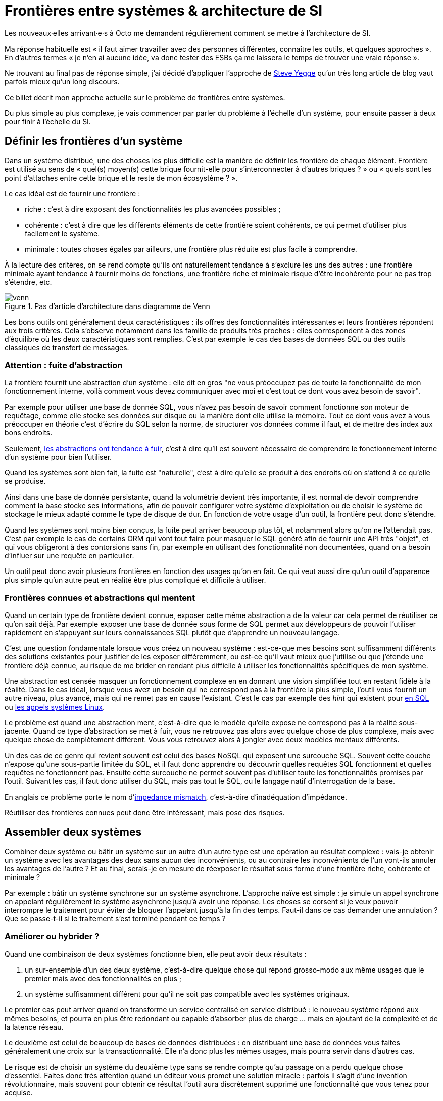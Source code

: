 = Frontières entre systèmes & architecture de SI

Les nouveaux·elles arrivant·e·s à Octo me demandent régulièrement comment se mettre à l'architecture de SI.

Ma réponse habituelle est « il faut aimer travailler avec des personnes différentes, connaître les outils, et quelques approches ».
En d'autres termes « je n'en ai aucune idée, va donc tester des ESBs ça me laissera le temps de trouver une vraie réponse ».

Ne trouvant au final pas de réponse simple, j'ai décidé d'appliquer l'approche de link:https://steve-yegge.blogspot.fr[Steve Yegge] qu'un très long article de blog vaut parfois mieux qu'un long discours.

Ce billet décrit mon approche actuelle sur le problème de frontières entre systèmes.

Du plus simple au plus complexe, je vais commencer par parler du problème à l'échelle d'un système, pour ensuite passer à deux pour finir à l'échelle du SI.

== Définir les frontières d'un système

Dans un système distribué, une des choses les plus difficile est la manière de définir les frontière de chaque élément.
Frontière est utilisé au sens de « quel(s) moyen(s) cette brique fournit-elle pour s'interconnecter à d'autres briques ? » ou « quels sont les point d'attaches entre cette brique et le reste de mon écosystème ? ».

Le cas idéal est de fournir une frontière :

* riche : c'est à dire exposant des fonctionnalités les plus avancées possibles ;
* cohérente : c'est à dire que les différents éléments de cette frontière soient cohérents, ce qui permet d'utiliser plus facilement le système.
* minimale : toutes choses égales par ailleurs, une frontière plus réduite est plus facile à comprendre.

À la lecture des critères, on se rend compte qu'ils ont naturellement tendance à s'exclure les uns des autres :
une frontière minimale ayant tendance à fournir moins de fonctions, une frontière riche et minimale risque d'être incohérente pour ne pas trop s'étendre, etc.

image::venn.png[title="Pas d'article d'architecture dans diagramme de Venn"]

Les bons outils ont généralement deux caractéristiques :  ils offres des fonctionnalités intéressantes et leurs frontières répondent aux trois critères.
Cela s'observe notamment dans les famille de produits très proches : elles correspondent à des zones d'équilibre où les deux caractéristiques sont remplies.
C'est par exemple le cas des bases de données SQL ou des outils classiques de transfert de messages.

=== Attention : fuite d'abstraction

La frontière fournit une abstraction d'un système : elle dit en gros "ne vous préoccupez pas de toute la fonctionnalité de mon fonctionnement interne, voilà comment vous devez communiquer avec moi et c'est tout ce dont vous avez besoin de savoir".

Par exemple pour utiliser une base de donnée SQL, vous n'avez pas besoin de savoir comment fonctionne son moteur de requêtage, comme elle stocke ses données sur disque ou la manière dont elle utilise la mémoire.
Tout ce dont vous avez à vous préoccuper en théorie c'est d'écrire du SQL selon la norme, de structurer vos données comme il faut, et de mettre des index aux bons endroits.

Seulement, link:http://french.joelonsoftware.com/Articles/LeakyAbstractions.html[les abstractions ont tendance à fuir], c'est à dire qu'il est souvent nécessaire de comprendre le fonctionnement interne d'un système pour bien l'utiliser.

Quand les systèmes sont bien fait, la fuite est "naturelle", c'est à dire qu'elle se produit à des endroits où on s'attend à ce qu'elle se produise.

Ainsi dans une base de donnée persistante, quand la volumétrie devient très importante, il est normal de devoir comprendre comment la base stocke ses informations, afin de pouvoir configurer votre système d'exploitation ou de choisir le système de stockage le mieux adapté comme le type de disque de dur.
En fonction de votre usage d'un outil, la frontière peut donc s'étendre.

Quand les systèmes sont moins bien conçus, la fuite peut arriver beaucoup plus tôt, et notamment alors qu'on ne l'attendait pas.
C'est par exemple le cas de certains ORM qui vont tout faire pour masquer le SQL généré afin de fournir une API très "objet", et qui vous obligeront à des contorsions sans fin, par exemple en utilisant des fonctionnalité non documentées, quand on a besoin d'influer sur une requête en particulier.

Un outil peut donc avoir plusieurs frontières en fonction des usages qu'on en fait.
Ce qui veut aussi dire qu'un outil d'apparence plus simple qu'un autre peut en réalité être plus compliqué et difficile à utiliser.

=== Frontières connues et abstractions qui mentent

Quand un certain type de frontière devient connue, exposer cette même abstraction a de la valeur car cela permet de réutiliser ce qu'on sait déjà.
Par exemple exposer une base de donnée sous forme de SQL permet aux développeurs de pouvoir l'utiliser rapidement en s'appuyant sur leurs connaissances SQL plutôt que d'apprendre un nouveau langage.

C'est une question fondamentale lorsque vous créez un nouveau système :
est-ce-que mes besoins sont suffisamment différents des solutions existantes pour justifier de les exposer différemment, ou est-ce qu'il vaut mieux que j'utilise ou que j'étende une frontière déjà connue, au risque de me brider en rendant plus difficile à utiliser les fonctionnalités spécifiques de mon système.

Une abstraction est censée masquer un fonctionnement complexe en en donnant une vision simplifiée tout en restant fidèle à la réalité.
Dans le cas idéal, lorsque vous avez un besoin qui ne correspond pas à la frontière la plus simple, l'outil vous fournit un autre niveau, plus avancé, mais qui ne remet pas en cause l'existant.
C'est le cas par exemple des _hint_ qui existent pour link:https://fr.wikipedia.org/wiki/Hint_(SQL)[en SQL] ou link:https://lwn.net/Articles/717755/[les appels systèmes Linux].

Le problème est quand une abstraction ment, c'est-à-dire que le modèle qu'elle expose ne correspond pas à la réalité sous-jacente.
Quand ce type d'abstraction se met à fuir, vous ne retrouvez pas alors avec quelque chose de plus complexe, mais avec quelque chose de complètement différent.
Vous vous retrouvez alors à jongler avec deux modèles mentaux différents.

Un des cas de ce genre qui revient souvent est celui des bases NoSQL qui exposent une surcouche SQL.
Souvent cette couche n'expose qu'une sous-partie limitée du SQL, et il faut donc apprendre ou découvrir quelles requêtes SQL fonctionnent et quelles requêtes ne fonctionnent pas.
Ensuite cette surcouche ne permet souvent pas d'utiliser toute les fonctionnalités promises par l'outil.
Suivant les cas, il faut donc utiliser du SQL, mais pas tout le SQL, ou le langage natif d'interrogation de la base.

En anglais ce problème porte le nom d'link:https://en.wikipedia.org/wiki/Object-relational_impedance_mismatch[impedance mismatch], c'est-à-dire d'inadéquation d'impédance.

Réutiliser des frontières connues peut donc être intéressant, mais pose des risques.

== Assembler deux systèmes

Combiner deux système ou bâtir un système sur un autre d'un autre type est une opération au résultat complexe : 
vais-je obtenir un système avec les avantages des deux sans aucun des inconvénients, ou au contraire les inconvénients de l'un vont-ils annuler les avantages de l'autre ?
Et au final, serais-je en mesure de réexposer le résultat sous forme d'une frontière riche, cohérente et minimale ?

Par exemple : bâtir un système synchrone sur un système asynchrone.
L'approche naïve est simple : je simule un appel synchrone en appelant régulièrement le système asynchrone jusqu'à avoir une réponse.
Les choses se corsent si je veux pouvoir interrompre le traitement pour éviter de bloquer l'appelant jusqu'à la fin des temps.
Faut-il dans ce cas demander une annulation ? Que se passe-t-il si le traitement s'est terminé pendant ce temps ?

=== Améliorer ou hybrider ?

Quand une combinaison de deux systèmes fonctionne bien, elle peut avoir deux résultats :

. un sur-ensemble d'un des deux système, c'est-à-dire quelque chose qui répond grosso-modo aux même usages que le premier mais avec des fonctionnalités en plus ;
. un système suffisamment différent pour qu'il ne soit pas compatible avec les systèmes originaux.

Le premier cas peut arriver quand on transforme un service centralisé en service distribué : le nouveau système répond aux mêmes besoins, et pourra en plus être redondant ou capable d'absorber plus de charge … mais en ajoutant de la complexité et de la latence réseau.

Le deuxième est celui de beaucoup de bases de données distribuées : en distribuant une base de données vous faites généralement une croix sur la transactionnalité. Elle n'a donc plus les mêmes usages, mais pourra servir dans d'autres cas.

Le risque est de choisir un système du deuxième type sans se rendre compte qu'au passage on a perdu quelque chose d'essentiel.
Faites donc très attention quand un éditeur vous promet une solution miracle : parfois il s'agit d'une invention révolutionnaire, mais souvent pour obtenir ce résultat l'outil aura discrètement supprimé une fonctionnalité que vous tenez pour acquise.

=== Agrandir la frontière

Quand on combine deux systèmes, le résultat est souvent d'avoir à déléguer certaines choses à l'extérieur, car le système résultant ne saura pas prendre seul certaines décisions.
Un peu comme des angles morts.

Par exemple dans un système distribué, garantir l'unicité d'un message est très compliqué, car grosso-modo cela nécessite de la centralisation.
Il est donc souvent plus simple que le système appelant s'en occupe.

Cela risque de créer des incohérences dans la frontière, et des fuites d'abstractions.
Il s'agit d'un arbitrage à faire : vaut-il mieux quelque chose de plus riche mais de plus difficile à comprendre, voire de plus difficile à opérer ?

Comment dit link:http://programmingisterrible.com/post/162346490883/how-do-you-cut-a-monolith-in-half[tef] : 
« en pratique, un bus de message est un système qui transforme des erreurs réseau et de machines en problème de disques pleins ».

Au final, assembler des systèmes de types différents peut donc être risqué.
Pour maîtriser le résultat, le mieux est de choisir des systèmes avec des frontières cohérentes.

image::Three-tiered_symbolic_diagram_of_the_art_of_alchemy;_top_lev_Wellcome_L0004315.jpg[title="L'art subtil de combiner les systèmes"]

== Passer à l'échelle : les frontières dans un SI

Dans un SI, il y a de nombreuses briques, chacune avec des besoins propres.
De nombreuses fonctionnalités nécessitent de s'appuyer sur d'autres briques.

Il s'agit donc du problème d'assemblage mais à grande échelle.
Plus il y a de frontières, et plus elles sont communes à de nombreuses applications, plus le problème est compliqué, c'est link:https://blog.octo.com/decouplage-decouplage-decouplage/[le couplage].

Il faut donc maîtriser les frontières qui sont exposées.
Cela ne veut pas dire interdire les échanges entre systèmes, mais de faire des choix en fonction de votre contexte.

En plus du nombre de frontières, il faut aussi piloter le nombre de *types* de frontières.

Par exemple si vous avez cinq types de bases de données qui ont des garanties différentes, vous aurez peut-être cinq types de services avec des SLAs différents : certains seront transactionnels, certains auront des risques d'incohérences…
Et les services qui auront besoin de composer ces services ne sauront pas faire : que ce passe-t-il quand j'ai une moitié de donnée pas cohérente mais synchrone et une autre moitié cohérente mais asynchrone ?
À l'inverse, si tout le monde expose un même type de frontière, comme des services REST, combiner les services et les SLAs est très simple.
Le problème est d'autant plus compliqué que ceux·celles qui paient le prix de la complexité ne sont pas ceux qui développent le système qui expose une frontière, mais ceux qui l'utilisent.

Dans ce cas l'approche est plus directe : il faut limiter les types de frontières, et donc les types d'outils et/ou de technologies.
Comme vu plus haut, cela veut dire qu'en contrepartie certaines choses seront plus difficiles, voire impossibles, mais c'est le prix à payer pour limiter la complexité de votre SI. Cela ne veut pas dire "un seul type d'outil", mais essayer d'en avoir le minimum viable pour vous permettre de répondre à vos besoins.

J'espère que la lecture ne vous aura pas découragé de faire de l'architecture, mais qu'elle vous aura au contraire donné envie d'en apprendre plus sur tous les outils qui existent.

== Quelques lectures

* link:http://shop.oreilly.com/product/0636920032175.do[Designing Data-Intensive Applications] : un livre de fond sur les différents types d'outils de base de données en s'intéressant tout particulièrement aux cas d'usages et aux limites de chacun
* link:http://web.mit.edu/Saltzer/www/publications/endtoend/endtoend.pdf[End to end arguments in system design] : un article fondateur sur la question de la frontière de systèmes informatiques.
* link:https://en.wikipedia.org/wiki/Systemantics[Systemantics] : un livre sur le design de système, très intéressant mais un peu déprimant
* link:http://thegamedesignforum.com/features/rd_hl_1.html[Reverse Design: Half-Life] : c'est dans ce livre que j'ai trouvé l'approche sur l'hybridation de systèmes
